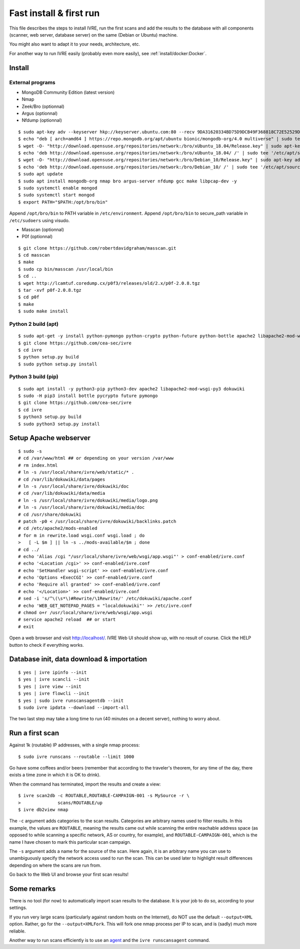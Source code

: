 Fast install & first run
========================

This file describes the steps to install IVRE, run the first scans and
add the results to the database with all components (scanner, web
server, database server) on the same (Debian or Ubuntu) machine.

You might also want to adapt it to your needs, architecture, etc.

For another way to run IVRE easily (probably even more easily), see
:ref:`install/docker:Docker`.

Install
-------
External programs
~~~~~~~~~~~~~~~~~

- MongoDB Community Edition (latest version)
- Nmap
- Zeek/Bro (optionnal)
- Argus (optionnal)
- Nfdump (optionnal)

::

   $ sudo apt-key adv --keyserver hkp://keyserver.ubuntu.com:80 --recv 9DA31620334BD75D9DCB49F368818C72E52529D4
   $ echo "deb [ arch=amd64 ] https://repo.mongodb.org/apt/ubuntu bionic/mongodb-org/4.0 multiverse" | sudo tee /etc/apt/sources.list.d/mongodb-org-4.0.list
   $ wget -O- "http://download.opensuse.org/repositories/network:/bro/xUbuntu_18.04/Release.key" | sudo apt-key add - # If you use Ubuntu 18.04 LTS.
   $ echo 'deb http://download.opensuse.org/repositories/network:/bro/xUbuntu_18.04/ /' | sudo tee '/etc/apt/sources.list.d/bro.list' 
   $ wget -O- "http://download.opensuse.org/repositories/network:/bro/Debian_10/Release.key" | sudo apt-key add - # If you use Debian 10.
   $ echo 'deb http://download.opensuse.org/repositories/network:/bro/Debian_10/ /' | sudo tee '/etc/apt/sources.list.d/bro.list' 
   $ sudo apt update
   $ sudo apt install mongodb-org nmap bro argus-server nfdump gcc make libpcap-dev -y
   $ sudo systemctl enable mongod
   $ sudo systemctl start mongod
   $ export PATH="$PATH:/opt/bro/bin"

Append ``/opt/bro/bin`` to PATH variable in ``/etc/environment``.
Append ``/opt/bro/bin`` to secure_path variable in ``/etc/sudoers`` using visudo.
  
- Masscan (optionnal)
- P0f (optionnal)
  
::

   $ git clone https://github.com/robertdavidgraham/masscan.git
   $ cd masscan
   $ make
   $ sudo cp bin/masscan /usr/local/bin
   $ cd ..
   $ wget http://lcamtuf.coredump.cx/p0f3/releases/old/2.x/p0f-2.0.8.tgz
   $ tar -xvf p0f-2.0.8.tgz
   $ cd p0f
   $ make
   $ sudo make install

Python 2 build (apt)
~~~~~~~~~~~~~~~~~~~~
::

   $ sudo apt-get -y install python-pymongo python-crypto python-future python-bottle apache2 libapache2-mod-wsgi dokuwiki
   $ git clone https://github.com/cea-sec/ivre
   $ cd ivre
   $ python setup.py build
   $ sudo python setup.py install

Python 3 build (pip)
~~~~~~~~~~~~~~~~~~~~
::

   $ sudo apt install -y python3-pip python3-dev apache2 libapache2-mod-wsgi-py3 dokuwiki
   $ sudo -H pip3 install bottle pycrypto future pymongo
   $ git clone https://github.com/cea-sec/ivre
   $ cd ivre
   $ python3 setup.py build
   $ sudo python3 setup.py install

Setup Apache webserver
----------------------
::

   $ sudo -s
   # cd /var/www/html ## or depending on your version /var/www
   # rm index.html
   # ln -s /usr/local/share/ivre/web/static/* .
   # cd /var/lib/dokuwiki/data/pages
   # ln -s /usr/local/share/ivre/dokuwiki/doc
   # cd /var/lib/dokuwiki/data/media
   # ln -s /usr/local/share/ivre/dokuwiki/media/logo.png
   # ln -s /usr/local/share/ivre/dokuwiki/media/doc
   # cd /usr/share/dokuwiki
   # patch -p0 < /usr/local/share/ivre/dokuwiki/backlinks.patch
   # cd /etc/apache2/mods-enabled
   # for m in rewrite.load wsgi.conf wsgi.load ; do
   >   [ -L $m ] || ln -s ../mods-available/$m ; done
   # cd ../
   # echo 'Alias /cgi "/usr/local/share/ivre/web/wsgi/app.wsgi"' > conf-enabled/ivre.conf
   # echo '<Location /cgi>' >> conf-enabled/ivre.conf
   # echo 'SetHandler wsgi-script' >> conf-enabled/ivre.conf
   # echo 'Options +ExecCGI' >> conf-enabled/ivre.conf
   # echo 'Require all granted' >> conf-enabled/ivre.conf
   # echo '</Location>' >> conf-enabled/ivre.conf
   # sed -i 's/^\(\s*\)#Rewrite/\1Rewrite/' /etc/dokuwiki/apache.conf
   # echo 'WEB_GET_NOTEPAD_PAGES = "localdokuwiki"' >> /etc/ivre.conf
   # chmod o+r /usr/local/share/ivre/web/wsgi/app.wsgi
   # service apache2 reload  ## or start
   # exit

Open a web browser and visit `http://localhost/ <http://localhost/>`__.
IVRE Web UI should show up, with no result of course. Click the HELP
button to check if everything works.

Database init, data download & importation
------------------------------------------
::

   $ yes | ivre ipinfo --init
   $ yes | ivre scancli --init
   $ yes | ivre view --init
   $ yes | ivre flowcli --init
   $ yes | sudo ivre runscansagentdb --init
   $ sudo ivre ipdata --download --import-all

The two last step may take a long time to run (40 minutes on a decent
server), nothing to worry about.


Run a first scan
----------------

Against 1k (routable) IP addresses, with a single nmap process:

::

   $ sudo ivre runscans --routable --limit 1000

Go have some coffees and/or beers (remember that according to the
traveler's theorem, for any time of the day, there exists a time zone in
which it is OK to drink).

When the command has terminated, import the results and create a view:

::

   $ ivre scan2db -c ROUTABLE,ROUTABLE-CAMPAIGN-001 -s MySource -r \
   >              scans/ROUTABLE/up
   $ ivre db2view nmap

The ``-c`` argument adds categories to the scan results. Categories are
arbitrary names used to filter results. In this example, the values are
``ROUTABLE``, meaning the results came out while scanning the entire
reachable address space (as opposed to while scanning a specific
network, AS or country, for example), and ``ROUTABLE-CAMPAIGN-001``,
which is the name I have chosen to mark this particular scan campaign.

The ``-s`` argument adds a name for the source of the scan. Here again,
it is an arbitrary name you can use to unambiguously specify the network
access used to run the scan. This can be used later to highlight result
differences depending on where the scans are run from.

Go back to the Web UI and browse your first scan results!

Some remarks
------------

There is no tool (for now) to automatically import scan results to the
database. It is your job to do so, according to your settings.

If you run very large scans (particularly against random hosts on the
Internet), do NOT use the default ``--output=XML`` option. Rather, go
for the ``--output=XMLFork``. This will fork one nmap process per IP to
scan, and is (sadly) much more reliable.

Another way to run scans efficiently is to use an `agent <AGENT.md>`__
and the ``ivre runscansagent`` command.
